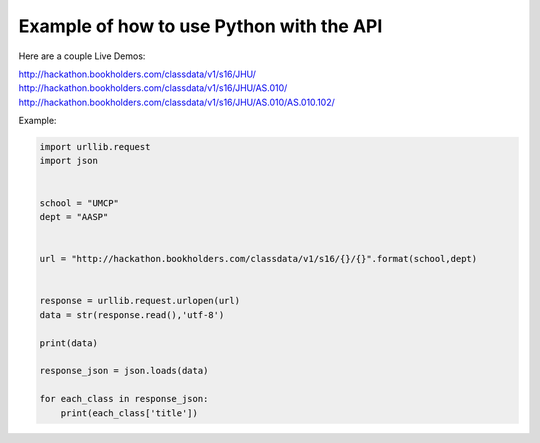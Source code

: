 .. _python-label:

Example of how to use Python with the API
=========================================

Here are a couple Live Demos: 

http://hackathon.bookholders.com/classdata/v1/s16/JHU/
http://hackathon.bookholders.com/classdata/v1/s16/JHU/AS.010/
http://hackathon.bookholders.com/classdata/v1/s16/JHU/AS.010/AS.010.102/

Example:

.. code-block:: python

    import urllib.request
    import json
    
    
    school = "UMCP"
    dept = "AASP"
    
    
    url = "http://hackathon.bookholders.com/classdata/v1/s16/{}/{}".format(school,dept)
    
    
    response = urllib.request.urlopen(url)
    data = str(response.read(),'utf-8')
    
    print(data)
    
    response_json = json.loads(data)
    
    for each_class in response_json:
    	print(each_class['title'])
